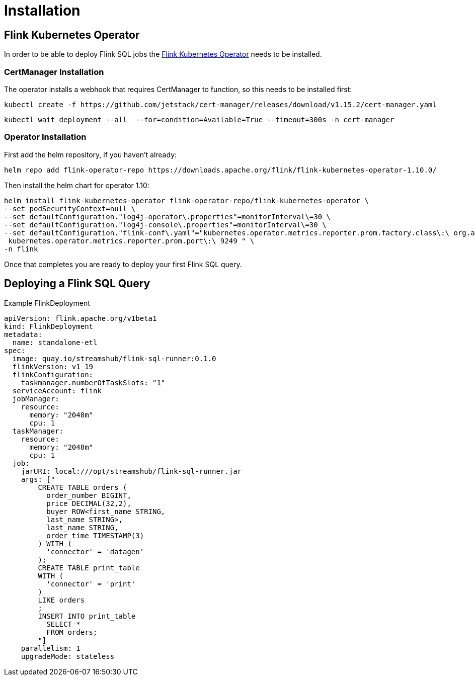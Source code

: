 = Installation

== Flink Kubernetes Operator

In order to be able to deploy Flink SQL jobs the https://nightlies.apache.org/flink/flink-kubernetes-operator-docs-main/[Flink Kubernetes Operator] needs to be installed.

=== CertManager Installation

The operator installs a webhook that requires CertManager to function, so this needs to be installed first:

[source, bash]
----
kubectl create -f https://github.com/jetstack/cert-manager/releases/download/v1.15.2/cert-manager.yaml
----
[source, bash]
----
kubectl wait deployment --all  --for=condition=Available=True --timeout=300s -n cert-manager
----

=== Operator Installation

First add the helm repository, if you haven't already:

[source, bash]
----
helm repo add flink-operator-repo https://downloads.apache.org/flink/flink-kubernetes-operator-1.10.0/
----

Then install the helm chart for operator 1.10:
[source, bash]
----
helm install flink-kubernetes-operator flink-operator-repo/flink-kubernetes-operator \
--set podSecurityContext=null \
--set defaultConfiguration."log4j-operator\.properties"=monitorInterval\=30 \
--set defaultConfiguration."log4j-console\.properties"=monitorInterval\=30 \
--set defaultConfiguration."flink-conf\.yaml"="kubernetes.operator.metrics.reporter.prom.factory.class\:\ org.apache.flink.metrics.prometheus.PrometheusReporterFactory
 kubernetes.operator.metrics.reporter.prom.port\:\ 9249 " \
-n flink
----

Once that completes you are ready to deploy your first Flink SQL query.

== Deploying a Flink SQL Query

.Example FlinkDeployment
[source,yaml]
----
apiVersion: flink.apache.org/v1beta1
kind: FlinkDeployment
metadata:
  name: standalone-etl
spec:
  image: quay.io/streamshub/flink-sql-runner:0.1.0
  flinkVersion: v1_19
  flinkConfiguration:
    taskmanager.numberOfTaskSlots: "1"
  serviceAccount: flink
  jobManager:
    resource:
      memory: "2048m"
      cpu: 1
  taskManager:
    resource:
      memory: "2048m"
      cpu: 1
  job:
    jarURI: local:///opt/streamshub/flink-sql-runner.jar
    args: ["
        CREATE TABLE orders (
          order_number BIGINT, 
          price DECIMAL(32,2), 
          buyer ROW<first_name STRING, 
          last_name STRING>, 
          last_name STRING, 
          order_time TIMESTAMP(3)
        ) WITH (
          'connector' = 'datagen'
        ); 
        CREATE TABLE print_table 
        WITH (
          'connector' = 'print'
        ) 
        LIKE orders
        ; 
        INSERT INTO print_table 
          SELECT * 
          FROM orders;
        "]
    parallelism: 1
    upgradeMode: stateless
----